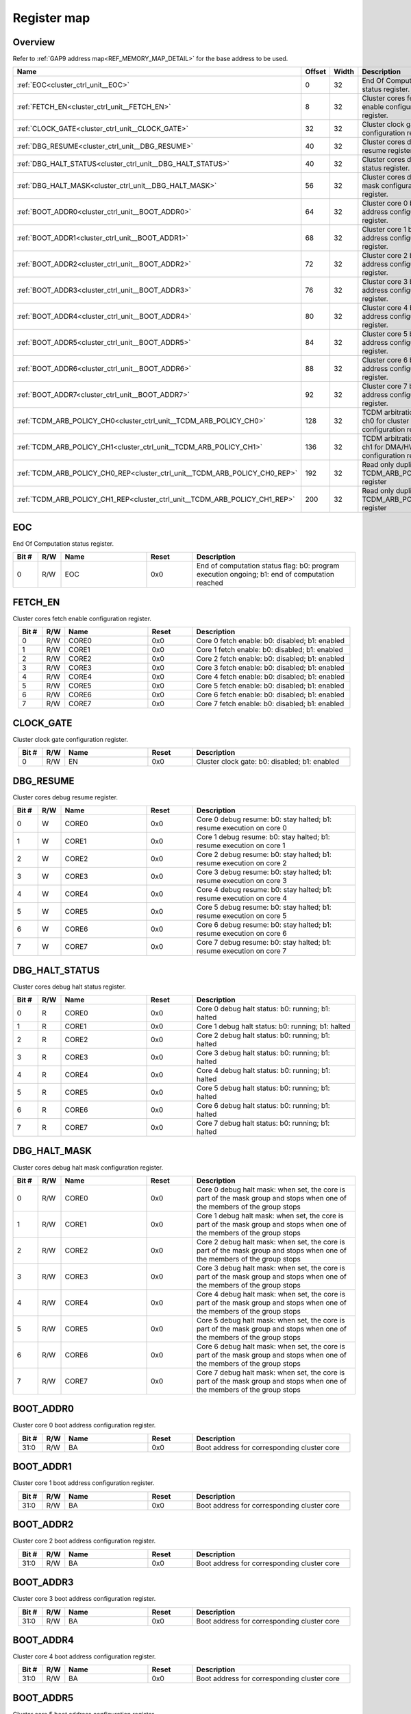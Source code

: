 .. 
   Input file: docs/IP_REFERENCES/CLUSTER_CRTL_UNIT_reference.md

Register map
^^^^^^^^^^^^


Overview
""""""""


Refer to :ref:`GAP9 address map<REF_MEMORY_MAP_DETAIL>` for the base address to be used.

.. table:: 
    :align: center
    :widths: 40 12 12 90

    +--------------------------------------------------------------------------+------+-----+---------------------------------------------------------------------+
    |                                   Name                                   |Offset|Width|                             Description                             |
    +==========================================================================+======+=====+=====================================================================+
    |:ref:`EOC<cluster_ctrl_unit__EOC>`                                        |     0|   32|End Of Computation status register.                                  |
    +--------------------------------------------------------------------------+------+-----+---------------------------------------------------------------------+
    |:ref:`FETCH_EN<cluster_ctrl_unit__FETCH_EN>`                              |     8|   32|Cluster cores fetch enable configuration register.                   |
    +--------------------------------------------------------------------------+------+-----+---------------------------------------------------------------------+
    |:ref:`CLOCK_GATE<cluster_ctrl_unit__CLOCK_GATE>`                          |    32|   32|Cluster clock gate configuration register.                           |
    +--------------------------------------------------------------------------+------+-----+---------------------------------------------------------------------+
    |:ref:`DBG_RESUME<cluster_ctrl_unit__DBG_RESUME>`                          |    40|   32|Cluster cores debug resume register.                                 |
    +--------------------------------------------------------------------------+------+-----+---------------------------------------------------------------------+
    |:ref:`DBG_HALT_STATUS<cluster_ctrl_unit__DBG_HALT_STATUS>`                |    40|   32|Cluster cores debug halt status register.                            |
    +--------------------------------------------------------------------------+------+-----+---------------------------------------------------------------------+
    |:ref:`DBG_HALT_MASK<cluster_ctrl_unit__DBG_HALT_MASK>`                    |    56|   32|Cluster cores debug halt mask configuration register.                |
    +--------------------------------------------------------------------------+------+-----+---------------------------------------------------------------------+
    |:ref:`BOOT_ADDR0<cluster_ctrl_unit__BOOT_ADDR0>`                          |    64|   32|Cluster core 0 boot address configuration register.                  |
    +--------------------------------------------------------------------------+------+-----+---------------------------------------------------------------------+
    |:ref:`BOOT_ADDR1<cluster_ctrl_unit__BOOT_ADDR1>`                          |    68|   32|Cluster core 1 boot address configuration register.                  |
    +--------------------------------------------------------------------------+------+-----+---------------------------------------------------------------------+
    |:ref:`BOOT_ADDR2<cluster_ctrl_unit__BOOT_ADDR2>`                          |    72|   32|Cluster core 2 boot address configuration register.                  |
    +--------------------------------------------------------------------------+------+-----+---------------------------------------------------------------------+
    |:ref:`BOOT_ADDR3<cluster_ctrl_unit__BOOT_ADDR3>`                          |    76|   32|Cluster core 3 boot address configuration register.                  |
    +--------------------------------------------------------------------------+------+-----+---------------------------------------------------------------------+
    |:ref:`BOOT_ADDR4<cluster_ctrl_unit__BOOT_ADDR4>`                          |    80|   32|Cluster core 4 boot address configuration register.                  |
    +--------------------------------------------------------------------------+------+-----+---------------------------------------------------------------------+
    |:ref:`BOOT_ADDR5<cluster_ctrl_unit__BOOT_ADDR5>`                          |    84|   32|Cluster core 5 boot address configuration register.                  |
    +--------------------------------------------------------------------------+------+-----+---------------------------------------------------------------------+
    |:ref:`BOOT_ADDR6<cluster_ctrl_unit__BOOT_ADDR6>`                          |    88|   32|Cluster core 6 boot address configuration register.                  |
    +--------------------------------------------------------------------------+------+-----+---------------------------------------------------------------------+
    |:ref:`BOOT_ADDR7<cluster_ctrl_unit__BOOT_ADDR7>`                          |    92|   32|Cluster core 7 boot address configuration register.                  |
    +--------------------------------------------------------------------------+------+-----+---------------------------------------------------------------------+
    |:ref:`TCDM_ARB_POLICY_CH0<cluster_ctrl_unit__TCDM_ARB_POLICY_CH0>`        |   128|   32|TCDM arbitration policy ch0 for cluster cores configuration register.|
    +--------------------------------------------------------------------------+------+-----+---------------------------------------------------------------------+
    |:ref:`TCDM_ARB_POLICY_CH1<cluster_ctrl_unit__TCDM_ARB_POLICY_CH1>`        |   136|   32|TCDM arbitration policy ch1 for DMA/HWCE configuration register.     |
    +--------------------------------------------------------------------------+------+-----+---------------------------------------------------------------------+
    |:ref:`TCDM_ARB_POLICY_CH0_REP<cluster_ctrl_unit__TCDM_ARB_POLICY_CH0_REP>`|   192|   32|Read only duplicate of TCDM_ARB_POLICY_CH0 register                  |
    +--------------------------------------------------------------------------+------+-----+---------------------------------------------------------------------+
    |:ref:`TCDM_ARB_POLICY_CH1_REP<cluster_ctrl_unit__TCDM_ARB_POLICY_CH1_REP>`|   200|   32|Read only duplicate of TCDM_ARB_POLICY_CH1 register                  |
    +--------------------------------------------------------------------------+------+-----+---------------------------------------------------------------------+

.. _cluster_ctrl_unit__EOC:

EOC
"""

End Of Computation status register.

.. table:: 
    :align: center
    :widths: 13 12 45 24 85

    +-----+---+----+-----+---------------------------------------------------------------------------------------------+
    |Bit #|R/W|Name|Reset|                                         Description                                         |
    +=====+===+====+=====+=============================================================================================+
    |    0|R/W|EOC |0x0  |End of computation status flag: b0: program execution ongoing; b1: end of computation reached|
    +-----+---+----+-----+---------------------------------------------------------------------------------------------+

.. _cluster_ctrl_unit__FETCH_EN:

FETCH_EN
""""""""

Cluster cores fetch enable configuration register.

.. table:: 
    :align: center
    :widths: 13 12 45 24 85

    +-----+---+-----+-----+----------------------------------------------+
    |Bit #|R/W|Name |Reset|                 Description                  |
    +=====+===+=====+=====+==============================================+
    |    0|R/W|CORE0|0x0  |Core 0 fetch enable: b0: disabled; b1: enabled|
    +-----+---+-----+-----+----------------------------------------------+
    |    1|R/W|CORE1|0x0  |Core 1 fetch enable: b0: disabled; b1: enabled|
    +-----+---+-----+-----+----------------------------------------------+
    |    2|R/W|CORE2|0x0  |Core 2 fetch enable: b0: disabled; b1: enabled|
    +-----+---+-----+-----+----------------------------------------------+
    |    3|R/W|CORE3|0x0  |Core 3 fetch enable: b0: disabled; b1: enabled|
    +-----+---+-----+-----+----------------------------------------------+
    |    4|R/W|CORE4|0x0  |Core 4 fetch enable: b0: disabled; b1: enabled|
    +-----+---+-----+-----+----------------------------------------------+
    |    5|R/W|CORE5|0x0  |Core 5 fetch enable: b0: disabled; b1: enabled|
    +-----+---+-----+-----+----------------------------------------------+
    |    6|R/W|CORE6|0x0  |Core 6 fetch enable: b0: disabled; b1: enabled|
    +-----+---+-----+-----+----------------------------------------------+
    |    7|R/W|CORE7|0x0  |Core 7 fetch enable: b0: disabled; b1: enabled|
    +-----+---+-----+-----+----------------------------------------------+

.. _cluster_ctrl_unit__CLOCK_GATE:

CLOCK_GATE
""""""""""

Cluster clock gate configuration register.

.. table:: 
    :align: center
    :widths: 13 12 45 24 85

    +-----+---+----+-----+---------------------------------------------+
    |Bit #|R/W|Name|Reset|                 Description                 |
    +=====+===+====+=====+=============================================+
    |    0|R/W|EN  |0x0  |Cluster clock gate: b0: disabled; b1: enabled|
    +-----+---+----+-----+---------------------------------------------+

.. _cluster_ctrl_unit__DBG_RESUME:

DBG_RESUME
""""""""""

Cluster cores debug resume register.

.. table:: 
    :align: center
    :widths: 13 12 45 24 85

    +-----+---+-----+-----+--------------------------------------------------------------------+
    |Bit #|R/W|Name |Reset|                            Description                             |
    +=====+===+=====+=====+====================================================================+
    |    0|W  |CORE0|0x0  |Core 0 debug resume: b0: stay halted; b1: resume execution on core 0|
    +-----+---+-----+-----+--------------------------------------------------------------------+
    |    1|W  |CORE1|0x0  |Core 1 debug resume: b0: stay halted; b1: resume execution on core 1|
    +-----+---+-----+-----+--------------------------------------------------------------------+
    |    2|W  |CORE2|0x0  |Core 2 debug resume: b0: stay halted; b1: resume execution on core 2|
    +-----+---+-----+-----+--------------------------------------------------------------------+
    |    3|W  |CORE3|0x0  |Core 3 debug resume: b0: stay halted; b1: resume execution on core 3|
    +-----+---+-----+-----+--------------------------------------------------------------------+
    |    4|W  |CORE4|0x0  |Core 4 debug resume: b0: stay halted; b1: resume execution on core 4|
    +-----+---+-----+-----+--------------------------------------------------------------------+
    |    5|W  |CORE5|0x0  |Core 5 debug resume: b0: stay halted; b1: resume execution on core 5|
    +-----+---+-----+-----+--------------------------------------------------------------------+
    |    6|W  |CORE6|0x0  |Core 6 debug resume: b0: stay halted; b1: resume execution on core 6|
    +-----+---+-----+-----+--------------------------------------------------------------------+
    |    7|W  |CORE7|0x0  |Core 7 debug resume: b0: stay halted; b1: resume execution on core 7|
    +-----+---+-----+-----+--------------------------------------------------------------------+

.. _cluster_ctrl_unit__DBG_HALT_STATUS:

DBG_HALT_STATUS
"""""""""""""""

Cluster cores debug halt status register.

.. table:: 
    :align: center
    :widths: 13 12 45 24 85

    +-----+---+-----+-----+-------------------------------------------------+
    |Bit #|R/W|Name |Reset|                   Description                   |
    +=====+===+=====+=====+=================================================+
    |    0|R  |CORE0|0x0  |Core 0 debug halt status: b0: running; b1: halted|
    +-----+---+-----+-----+-------------------------------------------------+
    |    1|R  |CORE1|0x0  |Core 1 debug halt status: b0: running; b1: halted|
    +-----+---+-----+-----+-------------------------------------------------+
    |    2|R  |CORE2|0x0  |Core 2 debug halt status: b0: running; b1: halted|
    +-----+---+-----+-----+-------------------------------------------------+
    |    3|R  |CORE3|0x0  |Core 3 debug halt status: b0: running; b1: halted|
    +-----+---+-----+-----+-------------------------------------------------+
    |    4|R  |CORE4|0x0  |Core 4 debug halt status: b0: running; b1: halted|
    +-----+---+-----+-----+-------------------------------------------------+
    |    5|R  |CORE5|0x0  |Core 5 debug halt status: b0: running; b1: halted|
    +-----+---+-----+-----+-------------------------------------------------+
    |    6|R  |CORE6|0x0  |Core 6 debug halt status: b0: running; b1: halted|
    +-----+---+-----+-----+-------------------------------------------------+
    |    7|R  |CORE7|0x0  |Core 7 debug halt status: b0: running; b1: halted|
    +-----+---+-----+-----+-------------------------------------------------+

.. _cluster_ctrl_unit__DBG_HALT_MASK:

DBG_HALT_MASK
"""""""""""""

Cluster cores debug halt mask configuration register.

.. table:: 
    :align: center
    :widths: 13 12 45 24 85

    +-----+---+-----+-----+-------------------------------------------------------------------------------------------------------------------------+
    |Bit #|R/W|Name |Reset|                                                       Description                                                       |
    +=====+===+=====+=====+=========================================================================================================================+
    |    0|R/W|CORE0|0x0  |Core 0 debug halt mask: when set, the core is part of the mask group and stops when one of the members of the group stops|
    +-----+---+-----+-----+-------------------------------------------------------------------------------------------------------------------------+
    |    1|R/W|CORE1|0x0  |Core 1 debug halt mask: when set, the core is part of the mask group and stops when one of the members of the group stops|
    +-----+---+-----+-----+-------------------------------------------------------------------------------------------------------------------------+
    |    2|R/W|CORE2|0x0  |Core 2 debug halt mask: when set, the core is part of the mask group and stops when one of the members of the group stops|
    +-----+---+-----+-----+-------------------------------------------------------------------------------------------------------------------------+
    |    3|R/W|CORE3|0x0  |Core 3 debug halt mask: when set, the core is part of the mask group and stops when one of the members of the group stops|
    +-----+---+-----+-----+-------------------------------------------------------------------------------------------------------------------------+
    |    4|R/W|CORE4|0x0  |Core 4 debug halt mask: when set, the core is part of the mask group and stops when one of the members of the group stops|
    +-----+---+-----+-----+-------------------------------------------------------------------------------------------------------------------------+
    |    5|R/W|CORE5|0x0  |Core 5 debug halt mask: when set, the core is part of the mask group and stops when one of the members of the group stops|
    +-----+---+-----+-----+-------------------------------------------------------------------------------------------------------------------------+
    |    6|R/W|CORE6|0x0  |Core 6 debug halt mask: when set, the core is part of the mask group and stops when one of the members of the group stops|
    +-----+---+-----+-----+-------------------------------------------------------------------------------------------------------------------------+
    |    7|R/W|CORE7|0x0  |Core 7 debug halt mask: when set, the core is part of the mask group and stops when one of the members of the group stops|
    +-----+---+-----+-----+-------------------------------------------------------------------------------------------------------------------------+

.. _cluster_ctrl_unit__BOOT_ADDR0:

BOOT_ADDR0
""""""""""

Cluster core 0 boot address configuration register.

.. table:: 
    :align: center
    :widths: 13 12 45 24 85

    +-----+---+----+-----+-------------------------------------------+
    |Bit #|R/W|Name|Reset|                Description                |
    +=====+===+====+=====+===========================================+
    |31:0 |R/W|BA  |0x0  |Boot address for corresponding cluster core|
    +-----+---+----+-----+-------------------------------------------+

.. _cluster_ctrl_unit__BOOT_ADDR1:

BOOT_ADDR1
""""""""""

Cluster core 1 boot address configuration register.

.. table:: 
    :align: center
    :widths: 13 12 45 24 85

    +-----+---+----+-----+-------------------------------------------+
    |Bit #|R/W|Name|Reset|                Description                |
    +=====+===+====+=====+===========================================+
    |31:0 |R/W|BA  |0x0  |Boot address for corresponding cluster core|
    +-----+---+----+-----+-------------------------------------------+

.. _cluster_ctrl_unit__BOOT_ADDR2:

BOOT_ADDR2
""""""""""

Cluster core 2 boot address configuration register.

.. table:: 
    :align: center
    :widths: 13 12 45 24 85

    +-----+---+----+-----+-------------------------------------------+
    |Bit #|R/W|Name|Reset|                Description                |
    +=====+===+====+=====+===========================================+
    |31:0 |R/W|BA  |0x0  |Boot address for corresponding cluster core|
    +-----+---+----+-----+-------------------------------------------+

.. _cluster_ctrl_unit__BOOT_ADDR3:

BOOT_ADDR3
""""""""""

Cluster core 3 boot address configuration register.

.. table:: 
    :align: center
    :widths: 13 12 45 24 85

    +-----+---+----+-----+-------------------------------------------+
    |Bit #|R/W|Name|Reset|                Description                |
    +=====+===+====+=====+===========================================+
    |31:0 |R/W|BA  |0x0  |Boot address for corresponding cluster core|
    +-----+---+----+-----+-------------------------------------------+

.. _cluster_ctrl_unit__BOOT_ADDR4:

BOOT_ADDR4
""""""""""

Cluster core 4 boot address configuration register.

.. table:: 
    :align: center
    :widths: 13 12 45 24 85

    +-----+---+----+-----+-------------------------------------------+
    |Bit #|R/W|Name|Reset|                Description                |
    +=====+===+====+=====+===========================================+
    |31:0 |R/W|BA  |0x0  |Boot address for corresponding cluster core|
    +-----+---+----+-----+-------------------------------------------+

.. _cluster_ctrl_unit__BOOT_ADDR5:

BOOT_ADDR5
""""""""""

Cluster core 5 boot address configuration register.

.. table:: 
    :align: center
    :widths: 13 12 45 24 85

    +-----+---+----+-----+-------------------------------------------+
    |Bit #|R/W|Name|Reset|                Description                |
    +=====+===+====+=====+===========================================+
    |31:0 |R/W|BA  |0x0  |Boot address for corresponding cluster core|
    +-----+---+----+-----+-------------------------------------------+

.. _cluster_ctrl_unit__BOOT_ADDR6:

BOOT_ADDR6
""""""""""

Cluster core 6 boot address configuration register.

.. table:: 
    :align: center
    :widths: 13 12 45 24 85

    +-----+---+----+-----+-------------------------------------------+
    |Bit #|R/W|Name|Reset|                Description                |
    +=====+===+====+=====+===========================================+
    |31:0 |R/W|BA  |0x0  |Boot address for corresponding cluster core|
    +-----+---+----+-----+-------------------------------------------+

.. _cluster_ctrl_unit__BOOT_ADDR7:

BOOT_ADDR7
""""""""""

Cluster core 7 boot address configuration register.

.. table:: 
    :align: center
    :widths: 13 12 45 24 85

    +-----+---+----+-----+-------------------------------------------+
    |Bit #|R/W|Name|Reset|                Description                |
    +=====+===+====+=====+===========================================+
    |31:0 |R/W|BA  |0x0  |Boot address for corresponding cluster core|
    +-----+---+----+-----+-------------------------------------------+

.. _cluster_ctrl_unit__TCDM_ARB_POLICY_CH0:

TCDM_ARB_POLICY_CH0
"""""""""""""""""""

TCDM arbitration policy ch0 for cluster cores configuration register.

.. table:: 
    :align: center
    :widths: 13 12 45 24 85

    +-----+---+----+-----+--------------------------------------------------------------------------------+
    |Bit #|R/W|Name|Reset|                                  Description                                   |
    +=====+===+====+=====+================================================================================+
    |    0|R/W|POL |0x0  |TCDM arbitration policy for cluster cores: b0: fair round robin; b1: fixed order|
    +-----+---+----+-----+--------------------------------------------------------------------------------+

.. _cluster_ctrl_unit__TCDM_ARB_POLICY_CH1:

TCDM_ARB_POLICY_CH1
"""""""""""""""""""

TCDM arbitration policy ch1 for DMA/HWCE configuration register.

.. table:: 
    :align: center
    :widths: 13 12 45 24 85

    +-----+---+----+-----+-------------------------------------------------------------------------------+
    |Bit #|R/W|Name|Reset|                                  Description                                  |
    +=====+===+====+=====+===============================================================================+
    |    0|R/W|POL |0x0  |TCDM arbitration policy for DMA and NE16: b0: fair round robin; b1: fixed order|
    +-----+---+----+-----+-------------------------------------------------------------------------------+

.. _cluster_ctrl_unit__TCDM_ARB_POLICY_CH0_REP:

TCDM_ARB_POLICY_CH0_REP
"""""""""""""""""""""""

Read only duplicate of TCDM_ARB_POLICY_CH0 register

.. table:: 
    :align: center
    :widths: 13 12 45 24 85

    +-----+---+----+-----+--------------------------------------------------------------------------------+
    |Bit #|R/W|Name|Reset|                                  Description                                   |
    +=====+===+====+=====+================================================================================+
    |    0|R  |POL |0x0  |TCDM arbitration policy for cluster cores: b0: fair round robin; b1: fixed order|
    +-----+---+----+-----+--------------------------------------------------------------------------------+

.. _cluster_ctrl_unit__TCDM_ARB_POLICY_CH1_REP:

TCDM_ARB_POLICY_CH1_REP
"""""""""""""""""""""""

Read only duplicate of TCDM_ARB_POLICY_CH1 register

.. table:: 
    :align: center
    :widths: 13 12 45 24 85

    +-----+---+----+-----+-------------------------------------------------------------------------------+
    |Bit #|R/W|Name|Reset|                                  Description                                  |
    +=====+===+====+=====+===============================================================================+
    |    0|R  |POL |0x0  |TCDM arbitration policy for DMA and NE16: b0: fair round robin; b1: fixed order|
    +-----+---+----+-----+-------------------------------------------------------------------------------+
